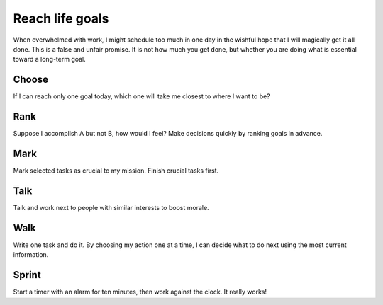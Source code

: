 Reach life goals
================
When overwhelmed with work, I might schedule too much in one day in the wishful hope that I will magically get it all done.  This is a false and unfair promise.  It is not how much you get done, but whether you are doing what is essential toward a long-term goal.


Choose
------
If I can reach only one goal today, which one will take me closest to where I want to be?  


Rank
----
Suppose I accomplish A but not B, how would I feel?  Make decisions quickly by ranking goals in advance.


Mark
----
Mark selected tasks as crucial to my mission.  Finish crucial tasks first.


Talk
----
Talk and work next to people with similar interests to boost morale.


Walk
----
Write one task and do it.  By choosing my action one at a time, I can decide what to do next using the most current information.


Sprint
------
Start a timer with an alarm for ten minutes, then work against the clock.  It really works!
